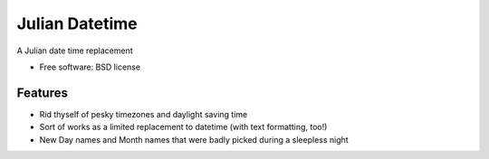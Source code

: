 ===============================
Julian Datetime
===============================

A Julian date time replacement

* Free software: BSD license

Features
--------

* Rid thyself of pesky timezones and daylight saving time
* Sort of works as a limited replacement to datetime (with text formatting, too!)
* New Day names and Month names that were badly picked during a sleepless night